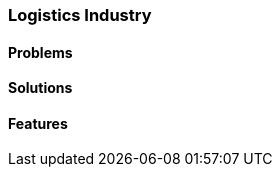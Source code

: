 [#h2_logistics-industry]
=== Logistics Industry

//=== ({guide_no}.{counter2:chapter_no_industry_guide}{chapter_no_industry_guide}) Logistics Industry

==== Problems


==== Solutions


==== Features


